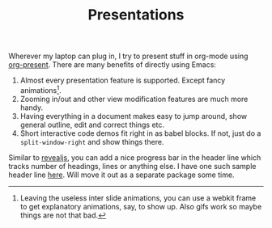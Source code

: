 #+TITLE: Presentations

Wherever my laptop can plug in, I try to present stuff in org-mode using
[[https://github.com/rlister/org-present][org-present]]. There are many benefits of directly using Emacs:

1. Almost every presentation feature is supported. Except fancy
   animations[fn::Leaving the useless inter slide animations, you can use a
   webkit frame to get explanatory animations, say, to show up. Also gifs work
   so maybe things are not that bad.].
2. Zooming in/out and other view modification features are much more handy.
3. Having everything in a document makes easy to jump around, show general
   outline, edit and correct things etc.
4. Short interactive code demos fit right in as babel blocks. If not, just do a
   ~split-window-right~ and show things there.

Similar to [[https://revealjs.com/][revealjs]], you can add a nice progress bar in the header line which
tracks number of headings, lines or anything else. I have one such sample header
line [[https://github.com/Vernacular-ai/tog/blob/master/tog-progress.el][here]]. Will move it out as a separate package some time.
